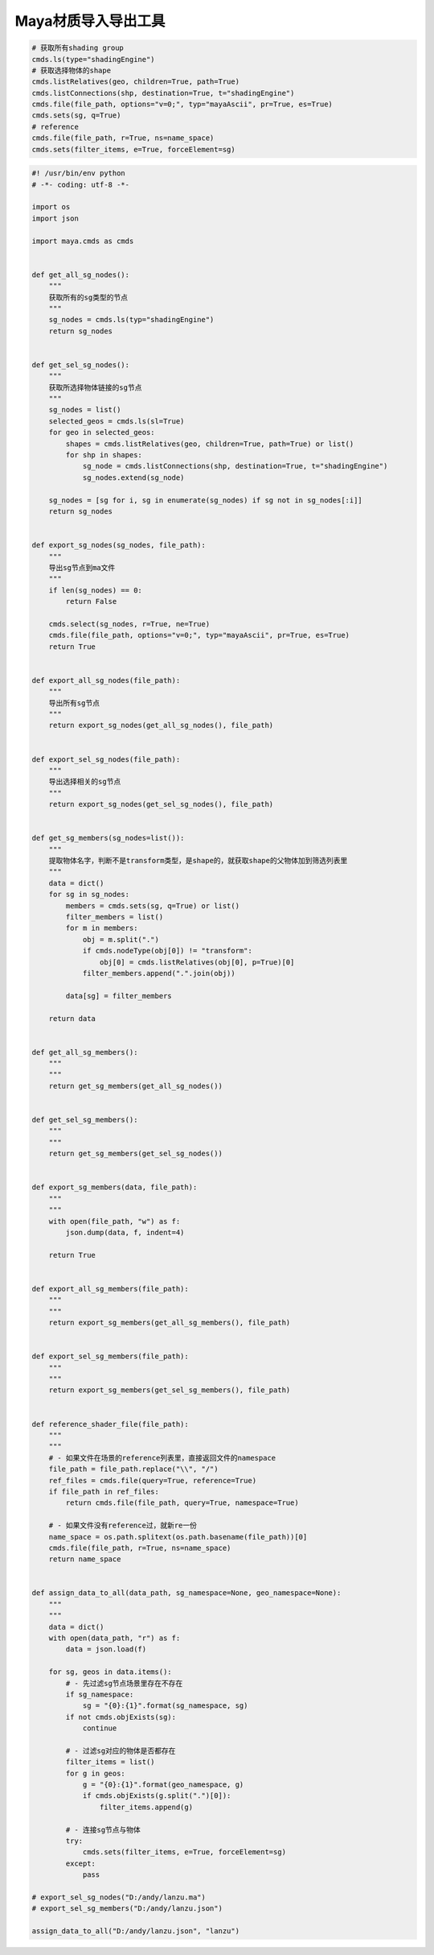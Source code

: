 ==============================
Maya材质导入导出工具
==============================

.. code-block:: python

    # 获取所有shading group
    cmds.ls(type="shadingEngine")
    # 获取选择物体的shape
    cmds.listRelatives(geo, children=True, path=True)
    cmds.listConnections(shp, destination=True, t="shadingEngine")
    cmds.file(file_path, options="v=0;", typ="mayaAscii", pr=True, es=True)
    cmds.sets(sg, q=True)
    # reference
    cmds.file(file_path, r=True, ns=name_space)
    cmds.sets(filter_items, e=True, forceElement=sg)

.. code-block:: python

    #! /usr/bin/env python
    # -*- coding: utf-8 -*-

    import os
    import json

    import maya.cmds as cmds


    def get_all_sg_nodes():
        """
        获取所有的sg类型的节点
        """
        sg_nodes = cmds.ls(typ="shadingEngine")
        return sg_nodes


    def get_sel_sg_nodes():
        """
        获取所选择物体链接的sg节点
        """
        sg_nodes = list()
        selected_geos = cmds.ls(sl=True)
        for geo in selected_geos:
            shapes = cmds.listRelatives(geo, children=True, path=True) or list()
            for shp in shapes:
                sg_node = cmds.listConnections(shp, destination=True, t="shadingEngine")
                sg_nodes.extend(sg_node)

        sg_nodes = [sg for i, sg in enumerate(sg_nodes) if sg not in sg_nodes[:i]]
        return sg_nodes


    def export_sg_nodes(sg_nodes, file_path):
        """
        导出sg节点到ma文件
        """
        if len(sg_nodes) == 0:
            return False

        cmds.select(sg_nodes, r=True, ne=True)
        cmds.file(file_path, options="v=0;", typ="mayaAscii", pr=True, es=True)
        return True


    def export_all_sg_nodes(file_path):
        """
        导出所有sg节点
        """
        return export_sg_nodes(get_all_sg_nodes(), file_path)


    def export_sel_sg_nodes(file_path):
        """
        导出选择相关的sg节点
        """
        return export_sg_nodes(get_sel_sg_nodes(), file_path)


    def get_sg_members(sg_nodes=list()):
        """
        提取物体名字，判断不是transform类型，是shape的，就获取shape的父物体加到筛选列表里
        """
        data = dict()
        for sg in sg_nodes:
            members = cmds.sets(sg, q=True) or list()
            filter_members = list()
            for m in members:
                obj = m.split(".")
                if cmds.nodeType(obj[0]) != "transform":
                    obj[0] = cmds.listRelatives(obj[0], p=True)[0]
                filter_members.append(".".join(obj))

            data[sg] = filter_members

        return data


    def get_all_sg_members():
        """
        """
        return get_sg_members(get_all_sg_nodes())


    def get_sel_sg_members():
        """
        """
        return get_sg_members(get_sel_sg_nodes())


    def export_sg_members(data, file_path):
        """
        """
        with open(file_path, "w") as f:
            json.dump(data, f, indent=4)

        return True


    def export_all_sg_members(file_path):
        """
        """
        return export_sg_members(get_all_sg_members(), file_path)


    def export_sel_sg_members(file_path):
        """
        """
        return export_sg_members(get_sel_sg_members(), file_path)


    def reference_shader_file(file_path):
        """
        """
        # - 如果文件在场景的reference列表里，直接返回文件的namespace
        file_path = file_path.replace("\\", "/")
        ref_files = cmds.file(query=True, reference=True)
        if file_path in ref_files:
            return cmds.file(file_path, query=True, namespace=True)

        # - 如果文件没有reference过，就新re一份
        name_space = os.path.splitext(os.path.basename(file_path))[0]
        cmds.file(file_path, r=True, ns=name_space)
        return name_space


    def assign_data_to_all(data_path, sg_namespace=None, geo_namespace=None):
        """
        """
        data = dict()
        with open(data_path, "r") as f:
            data = json.load(f)

        for sg, geos in data.items():
            # - 先过滤sg节点场景里存在不存在
            if sg_namespace:
                sg = "{0}:{1}".format(sg_namespace, sg)
            if not cmds.objExists(sg):
                continue

            # - 过滤sg对应的物体是否都存在
            filter_items = list()
            for g in geos:
                g = "{0}:{1}".format(geo_namespace, g)
                if cmds.objExists(g.split(".")[0]):
                    filter_items.append(g)

            # - 连接sg节点与物体
            try:
                cmds.sets(filter_items, e=True, forceElement=sg)
            except:
                pass

    # export_sel_sg_nodes("D:/andy/lanzu.ma")
    # export_sel_sg_members("D:/andy/lanzu.json")

    assign_data_to_all("D:/andy/lanzu.json", "lanzu")